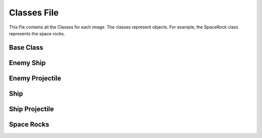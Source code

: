 Classes File
============

This Fle contains all the Classes for each image. The classes represent objects. For example, the SpaceRock class represents the space rocks.

Base Class
----------
   
.. py:class:: BaseClass
      
   .. py:method:: __init__(x,y,width,height,imageString)
	 
      Constructor for each Sprite.
 	
      x,y = Starting location on screen.
	
      width,height = Of sprite
	
      imageString = Name of image on disk

   .. py:method:: destroy(className)

      className = Object to delete from memory
      
Enemy Ship
----------

.. py:class:: EnemyShip
      
   .. py:method:: __init__(x,y,width,height,imageString)
	 
      Constructor for the Enemy Ship sprite.
 	
      x,y = Starting location on screen.
	
      width,height = Width and Height of sprite.
	
      imageString = Name of image on disk.

      Has health for each ship.

      Inherits from BaseClass.

   .. py:method:: motion(SCREENWIDTH, explosion)

      This method controls the motion of a enemy ship.
 
   .. py:method:: updateAll(SCREENWIDTH,explosion)

      This method updates the motion of the ship and the health of the enemy ship.

Enemy Projectile
----------------

.. py:class:: EnemyProjectile
 
   .. py:method:: __init__(x,y,width,height,imageString)

      Contructor for the Enemy Projectile sprite.

      x,y = Starting location on screen.

      width,height =  Width and Height of sprite.

      imageString = Name of image on disk.

      Inherits from BaseClass.

   .. py:method:: movement()

      Controls the movement of a projectile.

Ship
----

.. py:class:: Ship

   .. py:method:: __init__(x,y,width,height,imageString)

      Contructor for the Ship sprite.

      x,y = Starting location on screen.

      width,height =  Width and Height of sprite.

      imageString = Name of image on disk.

      Ship has health.

      Inherits from BaseClass.

   .. py:method:: motion(width)

      Controls The movement of the Ship.

   .. py:method:: update()

      Update the health of the Ship.

Ship Projectile
---------------

.. py:class:: ShipProjectile

   .. py:method:: __init__(x,y,width,height,imageString)

      Contructor for the Ship Projectile sprite.

      x,y = Starting location on screen.

      width,height =  Width and Height of sprite.

      imageString = Name of image on disk.

      Inherits from BaseClass.

   .. py:method:: movement()

      Controls the movement of a Ship projectile.
     
Space Rocks
-----------

.. py:class:: SpaceRocks
   
   .. py:method:: __init__(x,y,width,height,imageString)

      Contructor for the Space rocks sprite.

      x,y = Starting location on screen.

      width,height =  Width and Height of sprite.

      imageString = Name of image on disk.

      Inherits from BaseClass.

   .. py:method:: motion()

      Controls the motion of each space rock object.

   .. py:method:: updateAll()

      Calls motion method and updates the health.